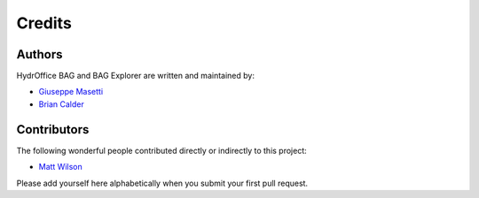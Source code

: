 Credits
-------

Authors
~~~~~~~

HydrOffice BAG and BAG Explorer are written and maintained by:

- `Giuseppe Masetti <mailto:gmasetti@ccom.unh.edu>`_

- `Brian Calder <mailto:brc@ccom.unh.edu>`_

Contributors
~~~~~~~~~~~~

The following wonderful people contributed directly or indirectly to this project:

- `Matt Wilson <mailto:matt.wilson@noaa.gov>`_

Please add yourself here alphabetically when you submit your first pull request.
